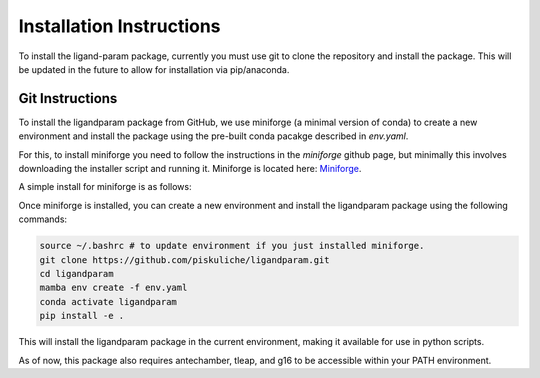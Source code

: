 Installation Instructions
=========================

To install the ligand-param package, currently you must use git to clone the repository and install the package. 
This will be updated in the future to allow for installation via pip/anaconda.

Git Instructions
----------------

To install the ligandparam package from GitHub, we use miniforge (a minimal version of conda) to create a new environment and install the package using
the pre-built conda pacakge described in `env.yaml`. 

For this, to install miniforge you need to follow the instructions in the `miniforge` github page, but minimally this involves
downloading the installer script and running it. Miniforge is located here: `Miniforge <https://github.com/conda-forge/miniforge?tab=readme-ov-file>`_.

A simple install for miniforge is as follows:

.. code-block:: bash
    wget https://github.com/conda-forge/miniforge/releases/latest/download/Miniforge3-Linux-x86_64.sh
    bash Miniforge3-Linux-x86_64.sh

Once miniforge is installed, you can create a new environment and install the ligandparam package using the following commands:

.. code-block:: bash

    source ~/.bashrc # to update environment if you just installed miniforge.
    git clone https://github.com/piskuliche/ligandparam.git
    cd ligandparam
    mamba env create -f env.yaml
    conda activate ligandparam
    pip install -e .


This will install the ligandparam package in the current environment, making it available for use in python scripts.

As of now, this package also requires antechamber, tleap, and g16 to be accessible within your PATH environment. 


    
